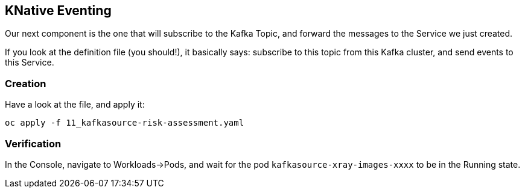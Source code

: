 :GUID: %guid%
:OCP_USERNAME: %ocp_username%
:markup-in-source: verbatim,attributes,quotes

== KNative Eventing

Our next component is the one that will subscribe to the Kafka Topic, and forward the messages to the Service we just created. +

If you look at the definition file (you should!), it basically says: subscribe to this topic from this Kafka cluster, and send events to this Service.

=== Creation

Have a look at the file, and apply it:

[source,bash,subs="{markup-in-source}",role=execute]
----
oc apply -f 11_kafkasource-risk-assessment.yaml
----

=== Verification

In the Console, navigate to Workloads->Pods, and wait for the pod `kafkasource-xray-images-xxxx` to be in the Running state.
